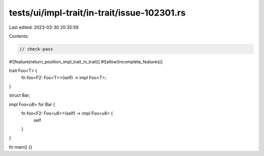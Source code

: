 tests/ui/impl-trait/in-trait/issue-102301.rs
============================================

Last edited: 2023-03-30 20:35:59

Contents:

.. code-block:: rs

    // check-pass

#![feature(return_position_impl_trait_in_trait)]
#![allow(incomplete_features)]

trait Foo<T> {
    fn foo<F2: Foo<T>>(self) -> impl Foo<T>;
}

struct Bar;

impl Foo<u8> for Bar {
    fn foo<F2: Foo<u8>>(self) -> impl Foo<u8> {
        self
    }
}

fn main() {}


